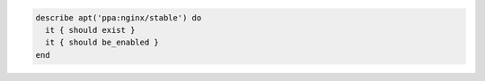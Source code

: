 .. This is an included how-to. 

.. To verify that a repository exists and is enabled:

.. code-block:: ruby

   describe apt('ppa:nginx/stable') do
     it { should exist }
     it { should be_enabled }
   end
